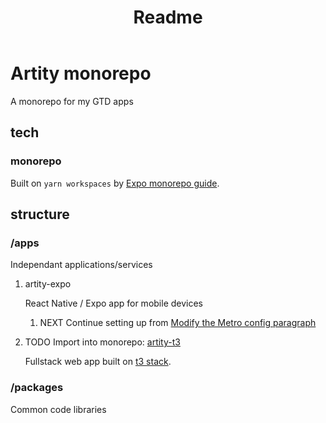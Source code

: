 #+title: Readme

* Artity monorepo

A monorepo for my GTD apps

** tech

*** monorepo

Built on =yarn workspaces= by [[https://docs.expo.dev/guides/monorepos/][Expo monorepo guide]].

** structure

*** /apps

Independant applications/services

**** artity-expo

React Native / Expo app for mobile devices

***** NEXT Continue setting up from [[https://docs.expo.dev/guides/monorepos/#modify-the-metro-config][Modify the Metro config paragraph]]

**** TODO Import into monorepo: [[https://github.com/artyhedgehog/artity-t3][artity-t3]]

Fullstack web app built on [[https://create.t3.gg/][t3 stack]].

*** /packages

Common code libraries
